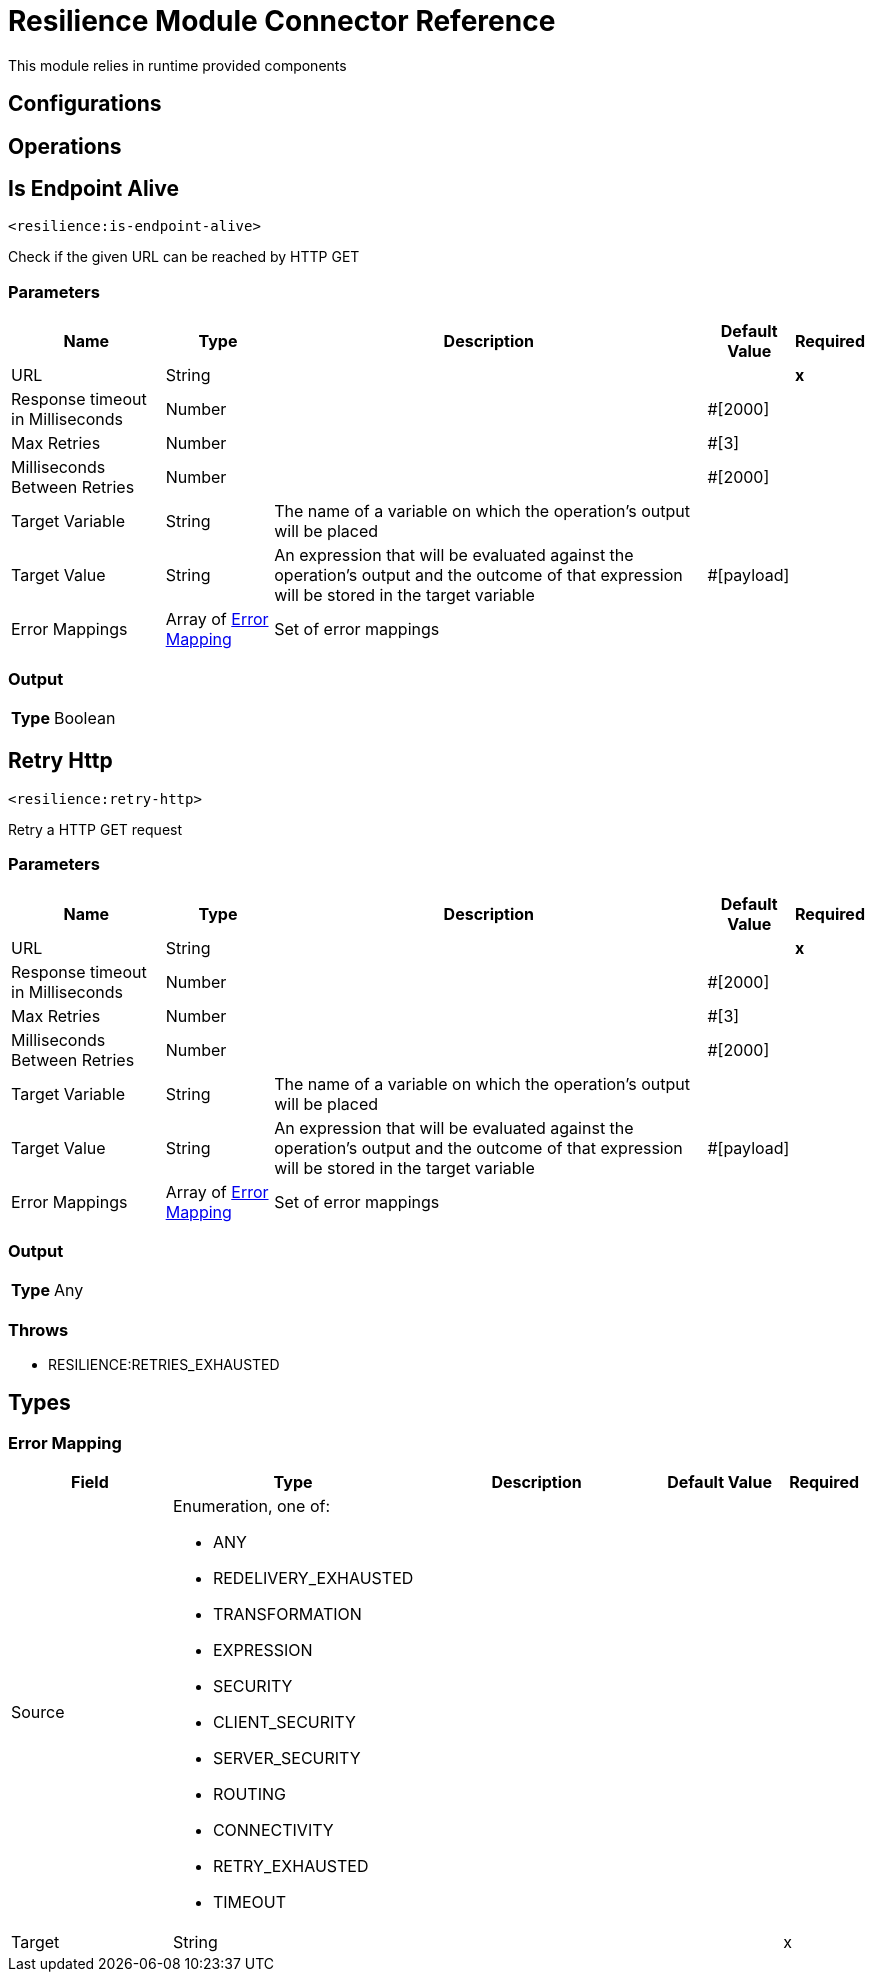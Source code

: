 

= Resilience Module Connector Reference


This module relies in runtime provided components



== Configurations

== Operations

[[IsEndpointAlive]]
== Is Endpoint Alive
`<resilience:is-endpoint-alive>`


Check if the given URL can be reached by HTTP GET


=== Parameters

[%header%autowidth.spread]
|===
| Name | Type | Description | Default Value | Required
| URL a| String |  |  | *x*{nbsp}
| Response timeout in Milliseconds a| Number |  |  #[2000] | {nbsp}
| Max Retries a| Number |  |  #[3] | {nbsp}
| Milliseconds Between Retries a| Number |  |  #[2000] | {nbsp}
| Target Variable a| String |  The name of a variable on which the operation's output will be placed |  | {nbsp}
| Target Value a| String |  An expression that will be evaluated against the operation's output and the outcome of that expression will be stored in the target variable |  #[payload] | {nbsp}
| Error Mappings a| Array of <<ErrorMapping>> |  Set of error mappings |  | {nbsp}
|===

=== Output

[%autowidth.spread]
|===
| *Type* a| Boolean
|===




[[RetryHttp]]
== Retry Http
`<resilience:retry-http>`


Retry a HTTP GET request


=== Parameters

[%header%autowidth.spread]
|===
| Name | Type | Description | Default Value | Required
| URL a| String |  |  | *x*{nbsp}
| Response timeout in Milliseconds a| Number |  |  #[2000] | {nbsp}
| Max Retries a| Number |  |  #[3] | {nbsp}
| Milliseconds Between Retries a| Number |  |  #[2000] | {nbsp}
| Target Variable a| String |  The name of a variable on which the operation's output will be placed |  | {nbsp}
| Target Value a| String |  An expression that will be evaluated against the operation's output and the outcome of that expression will be stored in the target variable |  #[payload] | {nbsp}
| Error Mappings a| Array of <<ErrorMapping>> |  Set of error mappings |  | {nbsp}
|===

=== Output

[%autowidth.spread]
|===
| *Type* a| Any
|===


=== Throws

* RESILIENCE:RETRIES_EXHAUSTED {nbsp}



== Types
[[ErrorMapping]]
=== Error Mapping

[cols=".^20%,.^25%,.^30%,.^15%,.^10%", options="header"]
|======================
| Field | Type | Description | Default Value | Required
| Source a| Enumeration, one of:

** ANY
** REDELIVERY_EXHAUSTED
** TRANSFORMATION
** EXPRESSION
** SECURITY
** CLIENT_SECURITY
** SERVER_SECURITY
** ROUTING
** CONNECTIVITY
** RETRY_EXHAUSTED
** TIMEOUT |  |  | 
| Target a| String |  |  | x
|======================

